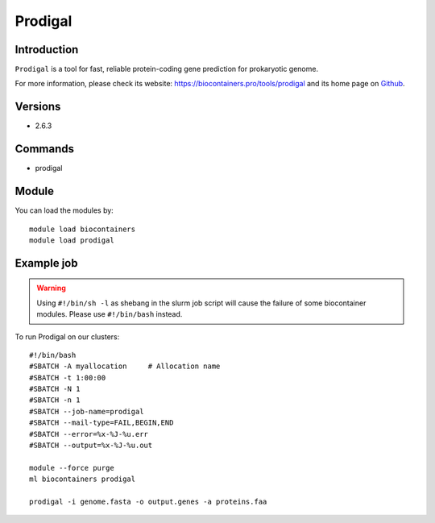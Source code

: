 .. _backbone-label:

Prodigal
==============================

Introduction
~~~~~~~~
``Prodigal`` is a tool for fast, reliable protein-coding gene prediction for prokaryotic genome. 

| For more information, please check its website: https://biocontainers.pro/tools/prodigal and its home page on `Github`_.

Versions
~~~~~~~~
- 2.6.3

Commands
~~~~~~~
- prodigal

Module
~~~~~~~~
You can load the modules by::
    
    module load biocontainers
    module load prodigal

Example job
~~~~~
.. warning::
    Using ``#!/bin/sh -l`` as shebang in the slurm job script will cause the failure of some biocontainer modules. Please use ``#!/bin/bash`` instead.

To run Prodigal on our clusters::

    #!/bin/bash
    #SBATCH -A myallocation     # Allocation name 
    #SBATCH -t 1:00:00
    #SBATCH -N 1
    #SBATCH -n 1
    #SBATCH --job-name=prodigal
    #SBATCH --mail-type=FAIL,BEGIN,END
    #SBATCH --error=%x-%J-%u.err
    #SBATCH --output=%x-%J-%u.out

    module --force purge
    ml biocontainers prodigal

    prodigal -i genome.fasta -o output.genes -a proteins.faa
.. _Github: https://github.com/hyattpd/Prodigal

